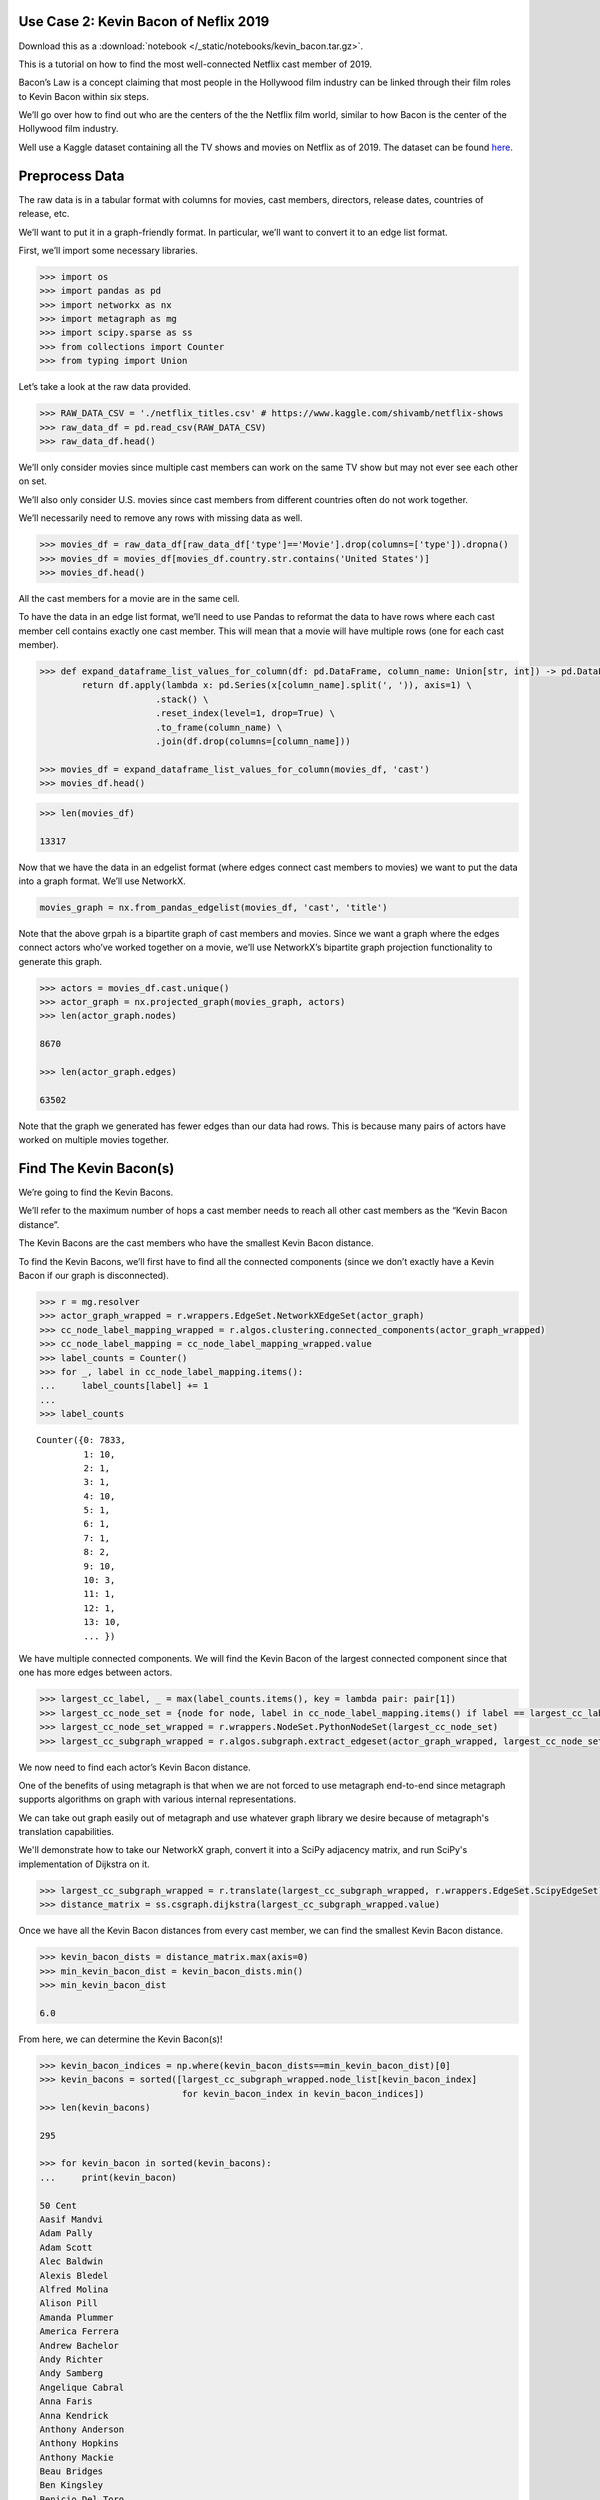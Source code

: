 Use Case 2: Kevin Bacon of Neflix 2019
======================================

Download this as a :download:`notebook </_static/notebooks/kevin_bacon.tar.gz>`.

This is a tutorial on how to find the most well-connected Netflix cast
member of 2019.

Bacon’s Law is a concept claiming that most people in the Hollywood
film industry can be linked through their film roles to Kevin Bacon
within six steps.

We’ll go over how to find out who are the centers of the the Netflix
film world, similar to how Bacon is the center of the Hollywood
film industry.

Well use a Kaggle dataset containing all the TV shows and movies on
Netflix as of 2019. The dataset can be found
`here <https://www.kaggle.com/shivamb/netflix-shows>`__.

Preprocess Data
===============

The raw data is in a tabular format with columns for movies, cast
members, directors, release dates, countries of release, etc.

We’ll want to put it in a graph-friendly format. In particular, we’ll
want to convert it to an edge list format.

First, we’ll import some necessary libraries.

.. code:: python

    >>> import os
    >>> import pandas as pd
    >>> import networkx as nx
    >>> import metagraph as mg
    >>> import scipy.sparse as ss
    >>> from collections import Counter
    >>> from typing import Union

Let’s take a look at the raw data provided.

.. code:: python

    >>> RAW_DATA_CSV = './netflix_titles.csv' # https://www.kaggle.com/shivamb/netflix-shows
    >>> raw_data_df = pd.read_csv(RAW_DATA_CSV)
    >>> raw_data_df.head()

.. raw:: html

    <div>
    <style scoped>
        .dataframe tbody tr th:only-of-type {
            vertical-align: middle;
        }
    
        .dataframe tbody tr th {
            vertical-align: top;
        }
    
        .dataframe thead th {
            text-align: right;
        }
	 
        .dataframe table {
	    width: 12000px;
	}
    </style>
    <table border="1" class="dataframe">
      <thead>
        <tr style="text-align: right;">
          <th></th>
          <th>show_id</th>
          <th>type</th>
          <th>title</th>
          <th>director</th>
          <th>cast</th>
          <th>country</th>
          <th>date_added</th>
          <th>release_year</th>
          <th>rating</th>
          <th>duration</th>
          <th>listed_in</th>
          <th>description</th>
        </tr>
      </thead>
      <tbody>
        <tr>
          <th>0</th>
          <td>81145628</td>
          <td>Movie</td>
          <td>Norm of the North: King Sized Adventure</td>
          <td>Richard Finn, Tim Maltby</td>
          <td>Alan Marriott, Andrew Toth, Brian Dobson, Cole...</td>
          <td>United States, India, South Korea, China</td>
          <td>September 9, 2019</td>
          <td>2019</td>
          <td>TV-PG</td>
          <td>90 min</td>
          <td>Children &amp; Family Movies, Comedies</td>
          <td>Before planning an awesome wedding for his gra...</td>
        </tr>
        <tr>
          <th>1</th>
          <td>80117401</td>
          <td>Movie</td>
          <td>Jandino: Whatever it Takes</td>
          <td>NaN</td>
          <td>Jandino Asporaat</td>
          <td>United Kingdom</td>
          <td>September 9, 2016</td>
          <td>2016</td>
          <td>TV-MA</td>
          <td>94 min</td>
          <td>Stand-Up Comedy</td>
          <td>Jandino Asporaat riffs on the challenges of ra...</td>
        </tr>
        <tr>
          <th>2</th>
          <td>70234439</td>
          <td>TV Show</td>
          <td>Transformers Prime</td>
          <td>NaN</td>
          <td>Peter Cullen, Sumalee Montano, Frank Welker, J...</td>
          <td>United States</td>
          <td>September 8, 2018</td>
          <td>2013</td>
          <td>TV-Y7-FV</td>
          <td>1 Season</td>
          <td>Kids' TV</td>
          <td>With the help of three human allies, the Autob...</td>
        </tr>
        <tr>
          <th>3</th>
          <td>80058654</td>
          <td>TV Show</td>
          <td>Transformers: Robots in Disguise</td>
          <td>NaN</td>
          <td>Will Friedle, Darren Criss, Constance Zimmer, ...</td>
          <td>United States</td>
          <td>September 8, 2018</td>
          <td>2016</td>
          <td>TV-Y7</td>
          <td>1 Season</td>
          <td>Kids' TV</td>
          <td>When a prison ship crash unleashes hundreds of...</td>
        </tr>
        <tr>
          <th>4</th>
          <td>80125979</td>
          <td>Movie</td>
          <td>#realityhigh</td>
          <td>Fernando Lebrija</td>
          <td>Nesta Cooper, Kate Walsh, John Michael Higgins...</td>
          <td>United States</td>
          <td>September 8, 2017</td>
          <td>2017</td>
          <td>TV-14</td>
          <td>99 min</td>
          <td>Comedies</td>
          <td>When nerdy high schooler Dani finally attracts...</td>
        </tr>
      </tbody>
    </table>
    </div>
    <br/>

We’ll only consider movies since multiple cast members can work on the
same TV show but may not ever see each other on set.

We’ll also only consider U.S. movies since cast members from different
countries often do not work together.

We’ll necessarily need to remove any rows with missing data as well.

.. code:: python

    >>> movies_df = raw_data_df[raw_data_df['type']=='Movie'].drop(columns=['type']).dropna()
    >>> movies_df = movies_df[movies_df.country.str.contains('United States')]
    >>> movies_df.head()

.. raw:: html

    <div>
    <style scoped>
        .dataframe tbody tr th:only-of-type {
            vertical-align: middle;
        }
    
        .dataframe tbody tr th {
            vertical-align: top;
        }
    
        .dataframe thead th {
            text-align: right;
        }
    </style>
    <table border="1" class="dataframe">
      <thead>
        <tr style="text-align: right;">
          <th></th>
          <th>show_id</th>
          <th>title</th>
          <th>director</th>
          <th>cast</th>
          <th>country</th>
          <th>date_added</th>
          <th>release_year</th>
          <th>rating</th>
          <th>duration</th>
          <th>listed_in</th>
          <th>description</th>
        </tr>
      </thead>
      <tbody>
        <tr>
          <th>0</th>
          <td>81145628</td>
          <td>Norm of the North: King Sized Adventure</td>
          <td>Richard Finn, Tim Maltby</td>
          <td>Alan Marriott, Andrew Toth, Brian Dobson, Cole...</td>
          <td>United States, India, South Korea, China</td>
          <td>September 9, 2019</td>
          <td>2019</td>
          <td>TV-PG</td>
          <td>90 min</td>
          <td>Children &amp; Family Movies, Comedies</td>
          <td>Before planning an awesome wedding for his gra...</td>
        </tr>
        <tr>
          <th>4</th>
          <td>80125979</td>
          <td>#realityhigh</td>
          <td>Fernando Lebrija</td>
          <td>Nesta Cooper, Kate Walsh, John Michael Higgins...</td>
          <td>United States</td>
          <td>September 8, 2017</td>
          <td>2017</td>
          <td>TV-14</td>
          <td>99 min</td>
          <td>Comedies</td>
          <td>When nerdy high schooler Dani finally attracts...</td>
        </tr>
        <tr>
          <th>6</th>
          <td>70304989</td>
          <td>Automata</td>
          <td>Gabe Ibáñez</td>
          <td>Antonio Banderas, Dylan McDermott, Melanie Gri...</td>
          <td>Bulgaria, United States, Spain, Canada</td>
          <td>September 8, 2017</td>
          <td>2014</td>
          <td>R</td>
          <td>110 min</td>
          <td>International Movies, Sci-Fi &amp; Fantasy, Thrillers</td>
          <td>In a dystopian future, an insurance adjuster f...</td>
        </tr>
        <tr>
          <th>9</th>
          <td>70304990</td>
          <td>Good People</td>
          <td>Henrik Ruben Genz</td>
          <td>James Franco, Kate Hudson, Tom Wilkinson, Omar...</td>
          <td>United States, United Kingdom, Denmark, Sweden</td>
          <td>September 8, 2017</td>
          <td>2014</td>
          <td>R</td>
          <td>90 min</td>
          <td>Action &amp; Adventure, Thrillers</td>
          <td>A struggling couple can't believe their luck w...</td>
        </tr>
        <tr>
          <th>11</th>
          <td>70299204</td>
          <td>Kidnapping Mr. Heineken</td>
          <td>Daniel Alfredson</td>
          <td>Jim Sturgess, Sam Worthington, Ryan Kwanten, A...</td>
          <td>Netherlands, Belgium, United Kingdom, United S...</td>
          <td>September 8, 2017</td>
          <td>2015</td>
          <td>R</td>
          <td>95 min</td>
          <td>Action &amp; Adventure, Dramas, International Movies</td>
          <td>When beer magnate Alfred "Freddy" Heineken is ...</td>
        </tr>
      </tbody>
    </table>
    </div>
    <br/>


All the cast members for a movie are in the same cell.

To have the data in an edge list format, we’ll need to use Pandas to
reformat the data to have rows where each cast member cell contains
exactly one cast member. This will mean that a movie will have multiple
rows (one for each cast member).

.. code:: python

    >>> def expand_dataframe_list_values_for_column(df: pd.DataFrame, column_name: Union[str, int]) -> pd.DataFrame:
            return df.apply(lambda x: pd.Series(x[column_name].split(', ')), axis=1) \
                          .stack() \
                          .reset_index(level=1, drop=True) \
                          .to_frame(column_name) \
                          .join(df.drop(columns=[column_name]))
        
    >>> movies_df = expand_dataframe_list_values_for_column(movies_df, 'cast')
    >>> movies_df.head()

.. raw:: html

    <div>
    <style scoped>
        .dataframe tbody tr th:only-of-type {
            vertical-align: middle;
        }
    
        .dataframe tbody tr th {
            vertical-align: top;
        }
    
        .dataframe thead th {
            text-align: right;
        }
    </style>
    <table border="1" class="dataframe">
      <thead>
        <tr style="text-align: right;">
          <th></th>
          <th>cast</th>
          <th>show_id</th>
          <th>title</th>
          <th>director</th>
          <th>country</th>
          <th>date_added</th>
          <th>release_year</th>
          <th>rating</th>
          <th>duration</th>
          <th>listed_in</th>
          <th>description</th>
        </tr>
      </thead>
      <tbody>
        <tr>
          <th>0</th>
          <td>Alan Marriott</td>
          <td>81145628</td>
          <td>Norm of the North: King Sized Adventure</td>
          <td>Richard Finn, Tim Maltby</td>
          <td>United States, India, South Korea, China</td>
          <td>September 9, 2019</td>
          <td>2019</td>
          <td>TV-PG</td>
          <td>90 min</td>
          <td>Children &amp; Family Movies, Comedies</td>
          <td>Before planning an awesome wedding for his gra...</td>
        </tr>
        <tr>
          <th>0</th>
          <td>Andrew Toth</td>
          <td>81145628</td>
          <td>Norm of the North: King Sized Adventure</td>
          <td>Richard Finn, Tim Maltby</td>
          <td>United States, India, South Korea, China</td>
          <td>September 9, 2019</td>
          <td>2019</td>
          <td>TV-PG</td>
          <td>90 min</td>
          <td>Children &amp; Family Movies, Comedies</td>
          <td>Before planning an awesome wedding for his gra...</td>
        </tr>
        <tr>
          <th>0</th>
          <td>Brian Dobson</td>
          <td>81145628</td>
          <td>Norm of the North: King Sized Adventure</td>
          <td>Richard Finn, Tim Maltby</td>
          <td>United States, India, South Korea, China</td>
          <td>September 9, 2019</td>
          <td>2019</td>
          <td>TV-PG</td>
          <td>90 min</td>
          <td>Children &amp; Family Movies, Comedies</td>
          <td>Before planning an awesome wedding for his gra...</td>
        </tr>
        <tr>
          <th>0</th>
          <td>Cole Howard</td>
          <td>81145628</td>
          <td>Norm of the North: King Sized Adventure</td>
          <td>Richard Finn, Tim Maltby</td>
          <td>United States, India, South Korea, China</td>
          <td>September 9, 2019</td>
          <td>2019</td>
          <td>TV-PG</td>
          <td>90 min</td>
          <td>Children &amp; Family Movies, Comedies</td>
          <td>Before planning an awesome wedding for his gra...</td>
        </tr>
        <tr>
          <th>0</th>
          <td>Jennifer Cameron</td>
          <td>81145628</td>
          <td>Norm of the North: King Sized Adventure</td>
          <td>Richard Finn, Tim Maltby</td>
          <td>United States, India, South Korea, China</td>
          <td>September 9, 2019</td>
          <td>2019</td>
          <td>TV-PG</td>
          <td>90 min</td>
          <td>Children &amp; Family Movies, Comedies</td>
          <td>Before planning an awesome wedding for his gra...</td>
        </tr>
      </tbody>
    </table>
    </div>
    <br/>

.. code:: python

    >>> len(movies_df)
    
    13317



Now that we have the data in an edgelist format (where edges connect
cast members to movies) we want to put the data into a graph format.
We’ll use NetworkX.

.. code:: python

    movies_graph = nx.from_pandas_edgelist(movies_df, 'cast', 'title')

Note that the above grpah is a bipartite graph of cast members and
movies. Since we want a graph where the edges connect actors who’ve
worked together on a movie, we’ll use NetworkX’s bipartite graph
projection functionality to generate this graph.

.. code:: python

    >>> actors = movies_df.cast.unique()
    >>> actor_graph = nx.projected_graph(movies_graph, actors)
    >>> len(actor_graph.nodes)
    
    8670
    
    >>> len(actor_graph.edges)
    
    63502

Note that the graph we generated has fewer edges than our data had rows.
This is because many pairs of actors have worked on multiple movies
together.

Find The Kevin Bacon(s)
=======================

We’re going to find the Kevin Bacons.

We’ll refer to the maximum number of hops a cast member needs to reach
all other cast members as the “Kevin Bacon distance”.

The Kevin Bacons are the cast members who have the smallest Kevin Bacon
distance.

To find the Kevin Bacons, we’ll first have to find all the connected
components (since we don’t exactly have a Kevin Bacon if our graph is
disconnected).

.. code:: python

    >>> r = mg.resolver
    >>> actor_graph_wrapped = r.wrappers.EdgeSet.NetworkXEdgeSet(actor_graph)
    >>> cc_node_label_mapping_wrapped = r.algos.clustering.connected_components(actor_graph_wrapped)
    >>> cc_node_label_mapping = cc_node_label_mapping_wrapped.value
    >>> label_counts = Counter()
    >>> for _, label in cc_node_label_mapping.items():
    ...     label_counts[label] += 1
    ... 
    >>> label_counts

.. parsed-literal::

    Counter({0: 7833,
             1: 10,
             2: 1,
             3: 1,
             4: 10,
             5: 1,
             6: 1,
             7: 1,
             8: 2,
             9: 10,
             10: 3,
             11: 1,
             12: 1,
             13: 10,
	     ... })



We have multiple connected components. We will find the Kevin Bacon of
the largest connected component since that one has more edges between
actors.

.. code:: python

    >>> largest_cc_label, _ = max(label_counts.items(), key = lambda pair: pair[1])
    >>> largest_cc_node_set = {node for node, label in cc_node_label_mapping.items() if label == largest_cc_label}
    >>> largest_cc_node_set_wrapped = r.wrappers.NodeSet.PythonNodeSet(largest_cc_node_set)
    >>> largest_cc_subgraph_wrapped = r.algos.subgraph.extract_edgeset(actor_graph_wrapped, largest_cc_node_set_wrapped)

We now need to find each actor’s Kevin Bacon distance.

One of the benefits of using metagraph is that when we are not forced to use metagraph end-to-end since metagraph supports algorithms on graph with various internal representations.

We can take out graph easily out of metagraph and use whatever graph library we desire because of metagraph's translation capabilities.

We'll demonstrate how to take our NetworkX graph, convert it into a SciPy adjacency matrix, and run SciPy's implementation of Dijkstra on it.

.. code:: python

    >>> largest_cc_subgraph_wrapped = r.translate(largest_cc_subgraph_wrapped, r.wrappers.EdgeSet.ScipyEdgeSet)
    >>> distance_matrix = ss.csgraph.dijkstra(largest_cc_subgraph_wrapped.value)

Once we have all the Kevin Bacon distances from every cast member, we can find the smallest Kevin Bacon distance.

.. code:: python

    >>> kevin_bacon_dists = distance_matrix.max(axis=0)
    >>> min_kevin_bacon_dist = kevin_bacon_dists.min()
    >>> min_kevin_bacon_dist

    6.0


From here, we can determine the Kevin Bacon(s)!

.. code:: python

    >>> kevin_bacon_indices = np.where(kevin_bacon_dists==min_kevin_bacon_dist)[0]
    >>> kevin_bacons = sorted([largest_cc_subgraph_wrapped.node_list[kevin_bacon_index] 
                               for kevin_bacon_index in kevin_bacon_indices])
    >>> len(kevin_bacons)

    295

    >>> for kevin_bacon in sorted(kevin_bacons):
    ...     print(kevin_bacon)

    50 Cent
    Aasif Mandvi
    Adam Pally
    Adam Scott
    Alec Baldwin
    Alexis Bledel
    Alfred Molina
    Alison Pill
    Amanda Plummer
    America Ferrera
    Andrew Bachelor
    Andy Richter
    Andy Samberg
    Angelique Cabral
    Anna Faris
    Anna Kendrick
    Anthony Anderson
    Anthony Hopkins
    Anthony Mackie
    Beau Bridges
    Ben Kingsley
    Benicio Del Toro
    Bill Murray
    Billy Connolly
    Bob Odenkirk
    Bobby Cannavale
    Bradley Cooper
    Brandon Routh
    Brian Tyree Henry
    Brie Larson
    Brittany Murphy
    Brooke D'Orsay
    Brooklyn Decker
    Bruce Willis
    Busy Philipps
    Cameron Diaz
    Cate Blanchett
    Cathy Cliften
    Celia Weston
    Charlie Murphy
    Charlie Sheen
    Chelcie Ross
    Chloë Grace Moretz
    Chris Parnell
    Chris Pratt
    Christina Hendricks
    Christina Ricci
    Christopher McDonald
    Christopher Mintz-Plasse
    Christopher Plummer
    Christopher Walken
    Clive Owen
    Cole Hauser
    Common
    Constance Wu
    Danai Gurira
    Danny Trejo
    David Koechner
    Dax Shepard
    Demi Moore
    Dennis Quaid
    Dermot Mulroney
    Devon Aoki
    Diane Keaton
    Djimon Hounsou
    Don Cheadle
    Donal Logue
    Donald Faison
    Dwayne Johnson
    Elijah Wood
    Elizabeth Banks
    Elizabeth Perkins
    Ellen Barkin
    Emily Watson
    Emma Roberts
    Emma Stone
    Emmy Rossum
    Eric Stoltz
    Finesse Mitchell
    Fionnula Flanagan
    Forest Whitaker
    Frank Grillo
    Frank Langella
    Fred Armisen
    Gary Cole
    Gary Oldman
    Geraldine James
    Gerard Butler
    Gina Gershon
    Giovanni Ribisi
    Greg Kinnear
    Gugu Mbatha-Raw
    Halle Berry
    Hank Azaria
    Harry Connick Jr.
    Harvey Keitel
    Heather Graham
    Hilary Swank
    Hugh Jackman
    Hugh Laurie
    Ian McShane
    Iko Uwais
    J.B. Smoove
    J.K. Simmons
    Jack McBrayer
    Jack Nicholson
    Jacki Weaver
    Jaime King
    James Caan
    James Marsden
    James Remar
    Jane Curtin
    Janeane Garofalo
    Jared Leto
    Jason Butler Harner
    Jason Sudeikis
    Jay Hernandez
    Jay Mohr
    Jeffrey Tambor
    Jennifer Coolidge
    Jennifer Garner
    Jennifer Jason Leigh
    Jesse Williams
    Jessica Alba
    Jessica Biel
    Jessica Simpson
    Jessica Szohr
    Jim Carrey
    Jim Parsons
    Jim Sturgess
    Joan Cusack
    Joanna Going
    Joe Torry
    Joey King
    John Beasley
    John C. Reilly
    John Cleese
    John Cusack
    John Hodgman
    John Leguizamo
    John Michael Higgins
    John Travolta
    Johnny Knoxville
    Jon Voight
    Jonah Hill
    Josh Brolin
    Josh Duhamel
    Josh Gad
    Josh Hartnett
    Julianne Moore
    Justin Long
    Justin Timberlake
    Kate Berlant
    Kate Bosworth
    Kate Winslet
    Kathleen Chalfant
    Katie Holmes
    Keanu Reeves
    Kellita Smith
    Kelsey Grammer
    Kevin Bacon
    Kevin Costner
    Kieran Culkin
    Kim Dickens
    Kirsten Dunst
    Kristen Bell
    Kristin Chenoweth
    Lauren Graham
    Laurence Fishburne
    Leila Arcieri
    Leslie Bibb
    Liev Schreiber
    Lili Taylor
    Lin Shaye
    Lindsay Burdge
    Loretta Devine
    Louis C.K.
    Louisa Krause
    Lucien Laviscount
    Lynn Collins
    Macon Blair
    Mae Whitman
    Maria de Medeiros
    Mark Blum
    Mark Webber
    Mary Alice
    Mary Elizabeth Winstead
    Matt Dillon
    Matt Walsh
    Matthew Goode
    Maya Rudolph
    Meagan Good
    Melanie Lynskey
    Melissa Leo
    Michael Clarke Duncan
    Michael Jeter
    Michael Madsen
    Michael Sheen
    Mickey Rourke
    Mike Epps
    Mike Myers
    Mike Vogel
    Molly Shannon
    Monica Bellucci
    Naomi Watts
    Natalie Martinez
    Nick Stahl
    Nicolas Cage
    Nicole Ari Parker
    Nicole Byer
    Olivia Holt
    Olivia Munn
    Omid Djalili
    Oprah Winfrey
    Pat Healy
    Patrick Stewart
    Patrick Warburton
    Patrick Wilson
    Paul Rudd
    Phil Crowley
    Pierce Brosnan
    Powers Boothe
    Queen Latifah
    Randall Park
    Ray Liotta
    Regina Hall
    Renée Zellweger
    Retta
    Richard Gere
    Richard Jenkins
    Rick Yune
    Ricky Gervais
    Rob Lowe
    Robert Forster
    Robert Patrick
    Romany Malco
    Ron Livingston
    Rosanna Arquette
    Rosario Dawson
    Rose Byrne
    Rosemary Harris
    Rotimi
    Russell Brand
    Russell Simmons
    Rutger Hauer
    Ryan Hansen
    Ryan Kwanten
    Ryan Phillippe
    Ryan Reynolds
    Sam Page
    Sam Worthington
    Samuel L. Jackson
    Sarah Jessica Parker
    Sarah Shahi
    Sarah Silverman
    Sean Hayes
    Seann William Scott
    Sebastian Stan
    Seth Green
    Seth MacFarlane
    Seth Meyers
    Sheryl Underwood
    Shirley MacLaine
    Stephen Merchant
    Stephen Root
    Steve Buscemi
    Susie Essman
    T.I.
    T.J. Miller
    Ted Danson
    Terence Stamp
    Terrence Howard
    Terry Crews
    Tim Roth
    Tina Fey
    Tom Arnold
    Tom Hollander
    Tommy Lee Jones
    Tony Darrow
    Uma Thurman
    Val Kilmer
    Verne Troyer
    Victor Garber
    Ving Rhames
    Viola Davis
    Wesley Snipes
    Will Ferrell
    Will Forte
    Will Sasso
    Willem Dafoe
    Yolonda Ross
    Yul Vazquez
    Zach Braff
    Zoe Saldana
    Zoë Kravitz

It turns out that the Netflix world is much more connected than the whole Hollywood film industry since there are so many cast members who are well-connected.
